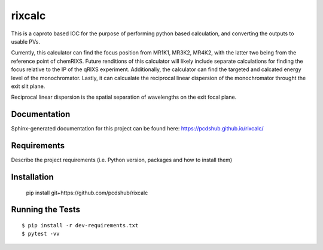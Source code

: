 ===============================
rixcalc
===============================

.. image:: https://img.shields.io/travis/pcdshub/rixcalc.svg
        :target: https://travis-ci.org/pcdshub/rixcalc

.. image:: https://img.shields.io/pypi/v/rixcalc.svg
        :target: https://pypi.python.org/pypi/rixcalc


This is a caproto based IOC for the purpose of performing python based calculation, and converting the outputs to usable PVs.

Currently, this calculator can find the focus position from MR1K1, MR3K2, MR4K2, with the latter two being from the reference point of chemRIXS. Future renditions of this calculator will likely include separate calculations for finding the focus relative to the IP of the qRIXS experiment. Additionally, the calculator can find the targeted and calcated energy level of the monochromator. Lastly, it can calcualate the reciprocal linear dispersion of the monochromator throught the exit slit plane.

Reciprocal linear dispersion is the spatial separation of wavelengths on the exit focal plane.

Documentation
-------------

Sphinx-generated documentation for this project can be found here:
https://pcdshub.github.io/rixcalc/

Requirements
------------

Describe the project requirements (i.e. Python version, packages and how to install them)

Installation
------------

..

    pip install git+https://github.com/pcdshub/rixcalc


Running the Tests
-----------------
::

  $ pip install -r dev-requirements.txt
  $ pytest -vv
